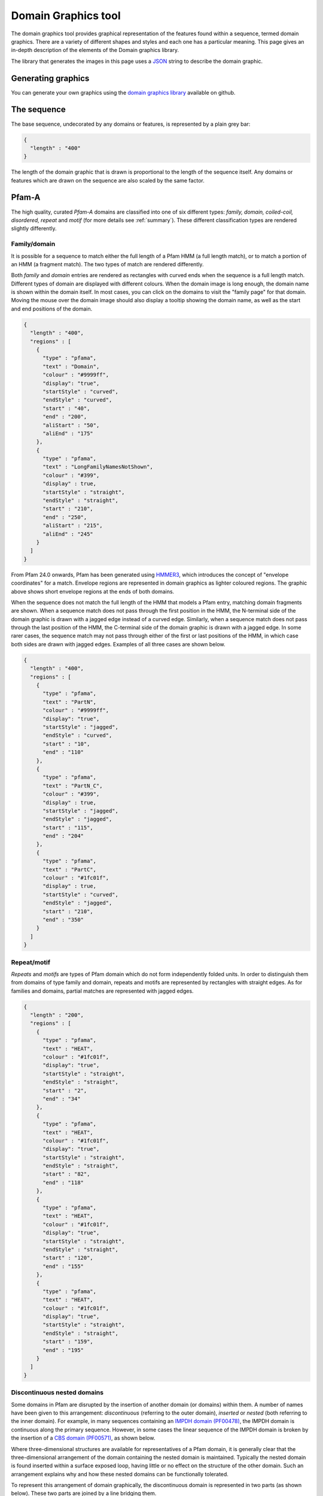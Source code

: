 .. _guide-to-graphics:

####################
Domain Graphics tool
####################

The domain graphics tool provides graphical representation of the features found within a sequence, termed domain graphics. 
There are a variety of different shapes and styles and each one has a particular meaning. This page gives an in-depth description 
of the elements of the Domain graphics library.

The library that generates the images in this page uses a `JSON <http://en.wikipedia.org/wiki/Json>`_ string to describe the domain graphic. 

Generating graphics
===================

You can generate your own graphics using the `domain graphics library <https://github.com/ProteinsWebTeam/domain-gfx>`_ available on github. 

The sequence
============

The base sequence, undecorated by any domains or features, is represented by a plain grey bar: 

.. figure:: images/seq.png
    :width: 200
    :align: center

.. code-block:: json

  { 
    "length" : "400"
  }

The length of the domain graphic that is drawn is proportional to the length of the sequence itself. Any domains or features which 
are drawn on the sequence are also scaled by the same factor. 

Pfam-A
======

The high quality, curated *Pfam-A* domains are classified into one of six different types: *family, domain, coiled-coil, disordered, 
repeat* and *motif* (for more details see :ref:`summary`). These different classification types are rendered slightly differently.


Family/domain
-------------

It is possible for a sequence to match either the full length of a Pfam HMM (a full length match), or to match a portion of an HMM 
(a fragment match). The two types of match are rendered differently.

Both *family* and *domain* entries are rendered as rectangles with curved ends when the sequence is a full length match. Different 
types of domain are displayed with different colours. When the domain image is long enough, the domain name is shown within the domain 
itself. In most cases, you can click on the domains to visit the "family page" for that domain. Moving the mouse over the domain image 
should also display a tooltip showing the domain name, as well as the start and end positions of the domain. 

 
.. figure:: images/seqDomain.png
    :width: 200
    :align: center

.. code-block:: json
 
  { 
    "length" : "400",  
    "regions" : [  
      {  
        "type" : "pfama",  
        "text" : "Domain",  
        "colour" : "#9999ff",  
        "display": "true", 
        "startStyle" : "curved", 
        "endStyle" : "curved", 
        "start" : "40", 
        "end" : "200", 
        "aliStart" : "50",
        "aliEnd" : "175"
      }, 
      { 
        "type" : "pfama", 
        "text" : "LongFamilyNamesNotShown", 
        "colour" : "#399", 
        "display" : true, 
        "startStyle" : "straight", 
        "endStyle" : "straight", 
        "start" : "210",
        "end" : "250", 
        "aliStart" : "215",
        "aliEnd" : "245"
      } 
    ] 
  }

From Pfam 24.0 onwards, Pfam has been generated using `HMMER3 <http://hmmer.org/>`_, which introduces the concept of "envelope 
coordinates" for a match. Envelope regions are represented in domain graphics as lighter coloured regions. The graphic above 
shows short envelope regions at the ends of both domains.

When the sequence does not match the full length of the HMM that models a Pfam entry, matching domain fragments are shown. 
When a sequence match does not pass through the first position in the HMM, the N-terminal side of the domain graphic is drawn 
with a jagged edge instead of a curved edge. Similarly, when a sequence match does not pass through the last position of the HMM, 
the C-terminal side of the domain graphic is drawn with a jagged edge. In some rarer cases, the sequence match may not pass 
through either of the first or last positions of the HMM, in which case both sides are drawn with jagged edges. Examples of all 
three cases are shown below.

.. figure:: images/partial.png
    :width: 200
    :align: center

.. code-block:: json

  { 
    "length" : "400",  
    "regions" : [  
      {  
        "type" : "pfama",  
        "text" : "PartN",  
        "colour" : "#9999ff",  
        "display": "true", 
        "startStyle" : "jagged", 
        "endStyle" : "curved", 
        "start" : "10", 
        "end" : "110"
      }, 
      { 
        "type" : "pfama", 
        "text" : "PartN_C", 
        "colour" : "#399", 
        "display" : true, 
        "startStyle" : "jagged", 
        "endStyle" : "jagged", 
        "start" : "115",
        "end" : "204"
      },
      { 
        "type" : "pfama", 
        "text" : "PartC", 
        "colour" : "#1fc01f", 
        "display" : true, 
        "startStyle" : "curved", 
        "endStyle" : "jagged", 
        "start" : "210",
        "end" : "350"
      } 
    ] 
  }

Repeat/motif
------------
 
*Repeats* and *motifs* are types of Pfam domain which do not form independently folded units. In order to distinguish them from 
domains of type family and domain, repeats and motifs are represented by rectangles with straight edges. As for families and 
domains, partial matches are represented with jagged edges.  

.. figure:: images/repeat.png
    :width: 100
    :align: center

.. code-block:: json

  { 
    "length" : "200",  
    "regions" : [  
      {  
        "type" : "pfama",  
        "text" : "HEAT",  
        "colour" : "#1fc01f",  
        "display": "true", 
        "startStyle" : "straight", 
        "endStyle" : "straight", 
        "start" : "2", 
        "end" : "34"
      }, 
      {  
        "type" : "pfama",  
        "text" : "HEAT",  
        "colour" : "#1fc01f",  
        "display": "true", 
        "startStyle" : "straight", 
        "endStyle" : "straight", 
        "start" : "82", 
        "end" : "118"
      }, 
      {  
        "type" : "pfama",  
        "text" : "HEAT",  
        "colour" : "#1fc01f",  
        "display": "true", 
        "startStyle" : "straight", 
        "endStyle" : "straight", 
        "start" : "120", 
        "end" : "155"
      }, 
      {  
        "type" : "pfama",  
        "text" : "HEAT",  
        "colour" : "#1fc01f",  
        "display": "true", 
        "startStyle" : "straight", 
        "endStyle" : "straight", 
        "start" : "159", 
        "end" : "195"
      }
    ] 
  }
 
Discontinuous nested domains
----------------------------

Some domains in Pfam are disrupted by the insertion of another domain (or domains) within them. A number of names have been given 
to this arrangement: *discontinuous* (referring to the outer domain), *inserted* or *nested* (both referring to the inner domain). 
For example, in many sequences containing an `IMPDH domain (PF00478) <https://www.ebi.ac.uk/interpro/entry/pfam/PF00478/>`_, the 
IMPDH domain is continuous along the primary sequence. However, in some cases the linear sequence of the IMPDH domain is broken 
by the insertion of a `CBS domain (PF00571) <https://www.ebi.ac.uk/interpro/entry/pfam/PF00571/>`_, as shown below.

Where three-dimensional structures are available for representatives of a Pfam domain, it is generally clear that the three-dimensional 
arrangement of the domain containing the nested domain is maintained. Typically the nested domain is found inserted within a surface 
exposed loop, having little or no effect on the structure of the other domain. Such an arrangement explains why and how these nested 
domains can be functionally tolerated.

To represent this arrangement of domain graphically, the discontinuous domain is represented in two parts (as shown below). These two 
parts are joined by a line bridging them. 
 
.. figure:: images/nested.png
    :width: 100
    :align: center

.. code-block:: json

  { 
    "length" : "200",  
    "regions" : [  
      {  
        "type" : "pfama",  
        "text" : "IMPDH",  
        "colour" : "#1fc01f",  
        "display": "true", 
        "startStyle" : "curved", 
        "endStyle" : "jagged", 
        "start" : "5", 
        "end" : "80"
      }, 
      {  
        "type" : "pfama",
        "text" : "CBS",  
        "colour" : "#c00f0f",  
        "display": "true", 
        "startStyle" : "curved", 
        "endStyle" : "curved", 
        "start" : "81",
        "end" : "135"
      }, 
      {  
        "type" : "pfama",  
        "text" : "IMPDH",
        "colour" : "#1fc01f",  
        "display": "true", 
        "startStyle" : "jagged", 
        "endStyle" : "curved", 
        "start" : "136", 
        "end" : "197"
      }
    ],
    "markups" : [ 
      { 
        "type" : "Nested", 
        "colour" : "#000000", 
        "display" : true, 
        "v_align" : "top", 
        "start" : "76", 
        "end" : "136"
      }
    ]
  } 

Other sequence motifs
=====================

In addition to domains, smaller sequences motifs are represented by the domain graphics. Currently the following motifs are represented: 
*signal peptides*, *low complexity regions*, *coiled-coils* and *transmembrane regions*. These usually take lower prority than other 
regions that are drawn and they are therefore often obscured by, for example, a Pfam-A graphic being drawn over the top of them. An 
example of each motif is shown below. 

.. figure:: images/motifs.png
    :width: 100
    :align: center

.. code-block:: json

  { 
    "length" : "200", 
    "motifs" : [ 
      { 
        "type" : "sig_p", 
        "colour" : "#ff9c00", 
        "display" : true, 
        "start" : 1, 
        "end" : 27
      }, 
      { 
        "type" : "low_complexity", 
        "colour" : "#0FF", 
        "display" : true, 
        "start" : 39, 
        "end" : 47
      }, 
      { 
        "type" : "low_complexity", 
        "colour" : "#0FF", 
        "display" : true, 
        "start" : 67, 
        "end" : 76
      }, 
      { 
        "type" : "coiled_coil", 
        "colour" : "#9cff00", 
        "display" : true, 
        "start" : 103, 
        "end" : 123
      }, 
      { 
        "type" : "transmembrane", 
        "colour" : "#F00", 
        "display" : true, 
        "start" : 155, 
        "end" : 175
      }, 
      { 
        "type" : "transmembrane", 
        "colour" : "#F00", 
        "display" : true, 
        "start" : 180, 
        "end" : 195
      }
    ] 
  }

Signal peptides
---------------

*Signal peptides* are short regions (<60 residues long) found at the N-terminus of proteins, which direct the post-translational transport 
of a protein and are subsequently removed by peptidases. More specifically, a signal peptide is characterised by a short hydrophobic helix 
(approximately 7-15 residues). This helix is preceded by a slight positively charged region of highly variable length (approximately 1-12 residues). 
Between the hydrophobic helix and the cleavage site is a somewhat polar and uncharged region, of between 3 and 8 amino-acids. In InterPro, we use 
`Phobius <http://phobius.cgb.ki.se/>`_ and `SignalP <https://services.healthtech.dtu.dk/service.php?SignalP-5.0>`_ for the prediction of signal 
peptides and they can be represented graphically by a small orange box.

Low complexity regions
----------------------

*Low complexity regions* are regions of biased sequence composition, usually comprised of different types of repeats. These regions have been 
shown to be functionally important in some proteins, but they are generally not well understood and are masked out to focus on globular 
domains within the protein.

The presence of a low complexity region can be indicated by a cyan rectangle.

Disordered regions
------------------

We use `MobiDB-lite <https://www.mobidb.org/>`_ for the prediction of disordered regions in the query sequence.

Coiled-coils
------------

*Coiled coils* are motifs found in proteins that structurally form alpha-helices that wrap or wind around each other. Normally, two to three 
helices are involved, but cases of up to seven alpha-helices have been reported. Coiled-coils are found in a wide variety of proteins, many 
functionally very important. In InterPro they are obtained from COILS. 

Coiled-coils can be represented by a small lime-green rectangle.

Transmembrane regions
---------------------

Integral membrane proteins contain one or more *transmembrane regions* that are comprised of an alpha-helix that passes through or "spans" 
a membrane. Transmembrane helices are quite variable in length, with the average being about 20 amino-acids in length. 
`Phobius <http://phobius.cgb.ki.se/>`_ and `TMHMM <https://services.healthtech.dtu.dk/service.php?TMHMM-2.0>`_ are used for the annotation 
of transmembrane regions, which can be represented by a red rectangle.

Other Sequence features
=======================

Below is a demonstration of how *disulphide bridges* and *active site residues* can be represented. Each of these features can appear 
above or below the sequence, but in the example below the disulphide bridges are shown above the sequence and the active site residues below the line.

.. figure:: images/activeSite.png
    :width: 200
    :align: center

.. code-block:: json

  {
    "length" : "400",
    "regions" : [
      {
        "colour" : "#1fc01f",
        "endStyle" : "curved",
        "startStyle" : "curved",
        "display" : true,
        "end" : "104",
        "href" : "/family/Inhibitor_I29",
        "text" : "Inhibitor_I29",
        "metadata" : {
          "scoreName" : "e-value",
          "score" : "1.3e-38",
          "description" : "Inhibitor_I29",
          "accession" : "PF08246",
          "end" : "104",
          "database" : "pfam",
          "identifier" : "Inhibitor_I29",
          "type" : "Domain",
          "start" : "48"
        },
        "type" : "pfama",
        "start" : "48"
      },
      {
        "colour" : "#c00f0f",
        "endStyle" : "curved",
        "startStyle" : "curved",
        "display" : true,
        "end" : "343",
        "href" : "/family/Peptidase_C1",
        "text" : "Peptidase_C1",
        "modelLength" : "307",
        "metadata" : {
          "scoreName" : "e-value",
          "score" : "1.3e-38",
          "description" : "Peptidase_C1",
          "accession" : "PF00112",
          "end" : "343",
          "database" : "pfam",
          "identifier" : "Peptidase_C1",
          "type" : "Domain",
          "start" : "134"
        },
        "type" : "pfama",
        "start" : "134"
      }
    ],
    "markups" : [
      {
        "lineColour" : "#CCC",
        "colour" : "#CCC",
        "display" : true,
        "end" : "196",
        "v_align" : "top",
        "metadata" : {
          "database" : "pfam",
          "type" : "Disulphide, 155-196",
          "end" : "196",
          "start" : "155"
        },
        "type" : "Disulphide",
        "start" : "155"
      },
      {
        "lineColour" : "#CCC",
        "colour" : "#CCC",
        "display" : true,
        "end" : "228",
        "v_align" : "top",
        "metadata" : {
          "database" : "pfam",
          "type" : "Disulphide, 189-228",
          "end" : "228",
          "start" : "189"
        },
        "type" : "Disulphide",
        "start" : "189"
      },
      {
        "lineColour" : "#CCC",
        "colour" : "#CCC",
        "display" : true,
        "end" : "333",
        "v_align" : "top",
        "metadata" : {
          "database" : "pfam",
          "type" : "Disulphide, 286-333",
          "end" : "333",
          "start" : "286"
        },
        "type" : "Disulphide",
        "start" : "286"
      },
      {
        "lineColour" : "#000",
        "colour" : "#F36",
        "display" : true,
        "residue" : "C",
        "headStyle" : "diamond",
        "v_align" : "bottom",
        "type" : "Active site",
        "metadata" : {
          "database" : "pfam",
          "description" : "Active site, C158",
          "start" : "158"
        },
        "start" : "158"
      },
      {
        "lineColour" : "#000",
        "colour" : "#90C",
        "display" : true,
        "residue" : "H",
        "headStyle" : "diamond",
        "v_align" : "bottom",
        "type" : "Pfam predicted active site, H292",
        "metadata" : {
          "database" : "pfam",
          "description" : "Pfam predicted active site, H292",
          "start" : "292"
        },
        "start" : "292"
      },
      {
        "lineColour" : "#000",
        "colour" : "#F6F",
        "display" : true,
        "residue" : "N",
        "headStyle" : "diamond",
        "v_align" : "bottom",
        "type" : "Pfam predicted active site, N308",
        "metadata" : {
          "database" : "pfam",
          "description" : "Pfam predicted active site, N308",
          "start" : "308"
        },
        "start" : "308"
      }
    ],
    "motifs" : [
      {
        "colour" : "#ff9c00",
        "metadata" : {
          "database" : "seq",
          "type" : "Signal peptide",
          "end" : "26",
          "start" : "1"
        },
        "type" : "sig_p",
        "display" : true,
        "end" : 26,
        "start" : 1
      }
    ]
  }

Disulphide bridges
------------------

*Disulphide bridges* play a fundamental role in the folding and stability of some proteins. They are formed by covalent bonding between 
the thiol groups from two cysteine residues. The disulphide bridge annotations can be represented by a solid bridge-shaped line. 
When mutliple disulphide bonds occur, the heights of the bridges are adjusted to avoid overlaps between them. Inter-protein disulphides 
are represented by single vertical lines. Moving the mouse over the "bridge graphic" shows the details of the bond in a tooltip. 

Active site residues
--------------------

Within an enzyme, a small number of residues are directly involved in catalysis of a reaction. These are termed *active site residues*. 
Within Pfam there are three categories of active site: those that are experimentally determined, those that are predicted by UniProt 
and those predicted by Pfam. All three types can be represented by a "lollipop" with a diamond head. The head is coloured red, pink and purple 
for each of the three types respectively.

"Lollipops"
-----------

A wide range of different lollipop styles can be create by combining different line and head colours with different drawing styles. 
The lollipop head can be drawn as a square, circle or diamond, as a simple coloured bar, or as an arrow (pointing away from the sequence) 
or a "pointer" (an arrow pointing towards the sequence). 

.. figure:: images/lollipop.png
    :width: 100
    :align: center

.. code-block:: json

  {
    "length" : "200",
    "markups" : [
      {
        "lineColour" : "#666",
        "colour" : "#F36",
        "display" : true,
        "v_align" : "top",
        "headStyle" : "square",
        "type" : "Red square, above sequence",
        "start" : "20"
      },
      {
        "lineColour" : "#F00",
        "colour" : "#F0F",
        "display" : true,
        "v_align" : "bottom",
        "headStyle" : "square",
        "type" : "Purple square, red line, below sequence",
        "start" : "40"
      },
      {
        "lineColour" : "#666",
        "colour" : "#F00",
        "display" : true,
        "v_align" : "top",
        "headStyle" : "diamond",
        "type" : "Red diamond, above sequence",
        "start" : "60"
      },
      {
        "lineColour" : "#666",
        "colour" : "#0F0",
        "display" : true,
        "v_align" : "bottom",
        "headStyle" : "circle",
        "type" : "Green circle, below sequence",
        "start" : "80"
      },
      {
        "lineColour" : "#666",
        "colour" : "#0F0",
        "display" : true,
        "v_align" : "top",
        "headStyle" : "arrow",
        "type" : "Green arrow, above sequence",
        "start" : "100"
      },
      {
        "lineColour" : "#666",
        "colour" : "#08F",
        "display" : true,
        "v_align" : "bottom",
        "headStyle" : "pointer",
        "type" : "Blue pointer, below sequence",
        "start" : "120"
      },
      {
        "lineColour" : "#666",
        "colour" : "#F80",
        "display" : true,
        "v_align" : "top",
        "headStyle" : "line",
        "type" : "Orange line, above sequence",
        "start" : "140"
      }
    ]
  }

Tooltips
========

If appropriate metadata are present in the sequence description, the domain graphics library can also add tooltips to the image. The example 
below shows a domain graphic and its description includes the necessary metadata for generating tooltips.

.. figure:: images/tooltip.png
    :width: 500
    :align: center

.. code-block:: json

  { 
    "length" : "950", 
    "regions" : [ 
      { 
        "modelStart" : "5", 
        "modelEnd" : "292", 
        "colour" : "#2dcf00", 
        "endStyle" : "jagged", 
        "startStyle" : "jagged", 
        "display" : true, 
        "end" : "361", 
        "aliEnd" : "361", 
        "href" : "/family/PF00082", 
        "text" : "Peptidase_S8", 
        "modelLength" : "307", 
        "metadata" : { 
          "scoreName" : "e-value", 
          "score" : "1.3e-38", 
          "description" : "Subtilase family", 
          "accession" : "PF00082", 
          "end" : "587", 
          "database" : "pfam", 
          "aliEnd" : "573", 
          "identifier" : "Peptidase_S8", 
          "type" : "Domain", 
          "aliStart" : "163", 
          "start" : "159" 
        }, 
        "type" : "pfama", 
        "aliStart" : "163", 
        "start" : "159" 
      }, 
      { 
        "modelStart" : "5", 
        "modelEnd" : "292", 
        "colour" : "#2dcf00", 
        "endStyle" : "jagged", 
        "startStyle" : "jagged", 
        "display" : true, 
        "end" : "587", 
        "aliEnd" : "573", 
        "href" : "/family/PF00082", 
        "text" : "Peptidase_S8", 
        "modelLength" : "307", 
        "metadata" : { 
          "scoreName" : "e-value", 
          "score" : "1.3e-38", 
          "description" : "Subtilase family", 
          "accession" : "PF00082", 
          "end" : "587", 
          "database" : "pfam", 
          "aliEnd" : "573", 
          "identifier" : "Peptidase_S8", 
          "type" : "Domain", 
          "aliStart" : "163", 
          "start" : "159" 
        }, 
        "type" : "pfama", 
        "aliStart" : "470", 
        "start" : "470" 
      }, 
      { 
        "modelStart" : "12", 
        "modelEnd" : "100", 
        "colour" : "#ff5353", 
        "endStyle" : "curved", 
        "startStyle" : "jagged", 
        "display" : true, 
        "end" : "469", 
        "aliEnd" : "469", 
        "href" : "/family/PF02225", 
        "text" : "PA", 
        "modelLength" : "100", 
        "metadata" : { 
          "scoreName" : "e-value", 
          "score" : "7.1e-09", 
          "description" : "PA domain", 
          "accession" : "PF02225", 
          "end" : "469", 
          "database" : "pfam", 
          "aliEnd" : "469", 
          "identifier" : "PA", 
          "type" : "Family", 
          "aliStart" : "385", 
          "start" : "362" 
        }, 
        "type" : "pfama", 
        "aliStart" : "385", 
        "start" : "362" 
      }, 
      { 
        "modelStart" : "1", 
        "modelEnd" : "112", 
        "colour" : "#5b5bff", 
        "endStyle" : "curved", 
        "startStyle" : "curved", 
        "display" : true, 
        "end" : "726", 
        "aliEnd" : "726", 
        "href" : "/family/PF06280", 
        "text" : "DUF1034", 
        "modelLength" : "112", 
        "metadata" : { 
          "scoreName" : "e-value", 
          "score" : "1.1e-13", 
          "description" : "Fn3-like domain (DUF1034)", 
          "accession" : "PF06280", 
          "end" : "726", 
          "database" : "pfam", 
          "aliEnd" : "726", 
          "identifier" : "DUF1034", 
          "type" : "Domain", 
          "aliStart" : "613", 
          "start" : "613" 
        }, 
        "type" : "pfama", 
        "aliStart" : "613", 
        "start" : "613" 
      } 
    ], 
    "markups" : [ 
      { 
        "lineColour" : "#ff0000", 
        "colour" : "#000000", 
        "display" : true, 
        "end" : "470", 
        "v_align" : "top", 
        "metadata" : { 
          "database" : "pfam", 
          "type" : "Link between discontinous regions", 
          "end" : "470", 
          "start" : "361" 
        }, 
        "type" : "Nested", 
        "start" : "361" 
      }, 
      { 
        "lineColour" : "#333333", 
        "colour" : "#e469fe", 
        "display" : true, 
        "residue" : "S", 
        "headStyle" : "diamond", 
        "v_align" : "top", 
        "type" : "Pfam predicted active site", 
        "metadata" : { 
          "database" : "pfam", 
          "description" : "S Pfam predicted active site", 
          "start" : "538" 
        }, 
        "start" : "538" 
      }, 
      { 
        "lineColour" : "#333333", 
        "colour" : "#e469fe", 
        "display" : true, 
        "residue" : "D", 
        "headStyle" : "diamond", 
        "v_align" : "top", 
        "type" : "Pfam predicted active site", 
        "metadata" : { 
          "database" : "pfam", 
          "description" : "D Pfam predicted active site", 
          "start" : "185" 
        }, 
        "start" : "185" 
      }, 
      { 
        "lineColour" : "#333333", 
        "colour" : "#e469fe", 
        "display" : true, 
        "residue" : "H", 
        "headStyle" : "diamond", 
        "v_align" : "top", 
        "type" : "Pfam predicted active site", 
        "metadata" : { 
          "database" : "pfam", 
          "description" : "H Pfam predicted active site", 
          "start" : "235" 
        }, 
        "start" : "235" 
      } 
    ], 
    "metadata" : { 
      "database" : "uniprot", 
      "identifier" : "Q560V8_CRYNE", 
      "organism" : "Cryptococcus neoformans (Filobasidiella neoformans)", 
      "description" : "Putative uncharacterized protein", 
      "taxid" : "5207", 
      "accession" : "Q560V8" 
    }, 
    "motifs" : [ 
      { 
        "colour" : "#ffa500", 
        "metadata" : { 
          "database" : "Phobius", 
          "type" : "sig_p", 
          "end" : "23", 
          "start" : "1" 
        }, 
        "type" : "sig_p", 
        "display" : true, 
        "end" : 23, 
        "start" : 1 
      }, 
      { 
        "colour" : "#00ffff", 
        "metadata" : { 
          "database" : "seg", 
          "type" : "low_complexity", 
          "score" : "2.5100", 
          "end" : "21", 
          "start" : "3" 
        }, 
        "type" : "low_complexity", 
        "display" : false, 
        "end" : 21, 
        "start" : 3 
      }, 
      { 
        "colour" : "#86bcff", 
        "metadata" : { 
          "database" : "seg", 
          "type" : "low_complexity", 
          "score" : "1.4900", 
          "end" : "156", 
          "start" : "134" 
        }, 
        "type" : "low_complexity", 
        "display" : true, 
        "end" : "156", 
        "start" : "134" 
      }, 
      { 
        "colour" : "#00ffff", 
        "metadata" : { 
          "database" : "seg", 
          "type" : "low_complexity", 
          "score" : "2.0200", 
          "end" : "187", 
          "start" : "173" 
        }, 
        "type" : "low_complexity", 
        "display" : false, 
        "end" : "187", 
        "start" : "173" 
      }, 
      { 
        "colour" : "#00ffff", 
        "metadata" : { 
          "database" : "seg", 
          "type" : "low_complexity", 
          "score" : "2.0800", 
          "end" : "218", 
          "start" : "207" 
        }, 
        "type" : "low_complexity", 
        "display" : false, 
        "end" : "218", 
        "start" : "207" 
      }, 
      { 
        "colour" : "#00ffff", 
        "metadata" : { 
          "database" : "seg", 
          "type" : "low_complexity", 
          "score" : "2.1300", 
          "end" : "231", 
          "start" : "220" 
        }, 
        "type" : "low_complexity", 
        "display" : false, 
        "end" : "231", 
        "start" : "220" 
      }, 
      { 
        "colour" : "#00ffff", 
        "metadata" : { 
          "database" : "seg", 
          "type" : "low_complexity", 
          "score" : "2.0000", 
          "end" : "554", 
          "start" : "538" 
        }, 
        "type" : "low_complexity", 
        "display" : false, 
        "end" : "554", 
        "start" : "538" 
      }, 
      { 
        "colour" : "#86bcff", 
        "metadata" : { 
          "database" : "seg", 
          "type" : "low_complexity", 
          "score" : "1.9100", 
          "end" : "590", 
          "start" : "578" 
        }, 
        "type" : "low_complexity", 
        "display" : true, 
        "end" : "590", 
        "start" : 588 
      }, 
      { 
        "colour" : "#00ffff", 
        "metadata" : { 
          "database" : "seg", 
          "type" : "low_complexity", 
          "score" : "1.7600", 
          "end" : "831", 
          "start" : "822" 
        }, 
        "type" : "low_complexity", 
        "display" : false, 
        "end" : "831", 
        "start" : "822" 
      } 
    ] 
  }
